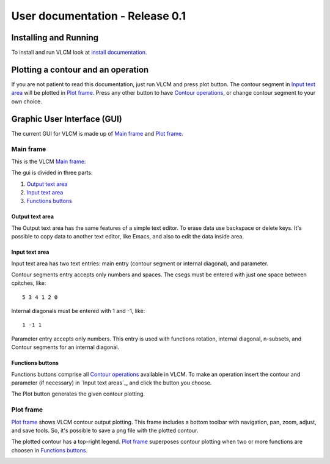User documentation - Release 0.1
================================

Installing and Running
----------------------

To install and run VLCM look at `install documentation
<install.html>`_.

Plotting a contour and an operation
-----------------------------------

If you are not patient to read this documentation, just run VLCM and
press plot button. The contour segment in `Input text area`_ will be
plotted in `Plot frame`_. Press any other button to have `Contour
operations <contour-operations.html>`_, or change contour segment to
your own choice.

.. index:: Graphic User Interface (GUI)

Graphic User Interface (GUI)
----------------------------

The current GUI for VLCM is made up of `Main frame`_ and `Plot
frame`_.

.. image:: figs/villa-lobos-gui-main-frame.png

.. image:: figs/villa-lobos-gui-plot-frame.png

.. index:: Main frame

Main frame
``````````
This is the VLCM `Main frame`_:

.. image:: figs/villa-lobos-gui-main-frame.png

The gui is divided in three parts:

1. `Output text area`_
2. `Input text area`_
3. `Functions buttons`_

.. image:: figs/villa-lobos-gui-main-frame-areas.png

.. index:: Output text area

Output text area
................

The Output text area has the same features of a simple text editor. To
erase data use backspace or delete keys. It's possible to copy data to
another text editor, like Emacs, and also to edit the data inside
area.

.. index:: Input text area

Input text area
................

Input text area has two text entries: main entry (contour segment or
internal diagonal), and parameter.

Contour segments entry accepts only numbers and spaces. The csegs must
be entered with just one space between cpitches, like::

 5 3 4 1 2 0

Internal diagonals must be entered with 1 and -1, like::

 1 -1 1

Parameter entry accepts only numbers. This entry is used with
functions rotation, internal diagonal, n-subsets, and Contour segments
for an internal diagonal.

.. index:: Functions buttons

Functions buttons
.................

Functions buttons comprise all `Contour operations
<contour-operations.html>`_ available in VLCM. To make an operation
insert the contour and parameter (if necessary) in `Input text
areas`_, and click the button you choose.

The Plot button generates the given contour plotting.

.. index:: Plot frame

Plot frame
``````````

`Plot frame`_ shows VLCM contour output plotting. This frame includes
a bottom toolbar with navigation, pan, zoom, adjust, and save
tools. So, it's possible to save a png file with the plotted contour.

.. image:: figs/villa-lobos-gui-plot-frame.png

The plotted contour has a top-right legend. `Plot frame`_ superposes
contour plotting when two or more functions are choosen in `Functions
buttons`_.

.. image:: figs/villa-lobos-gui-plot-frame-contours.png

